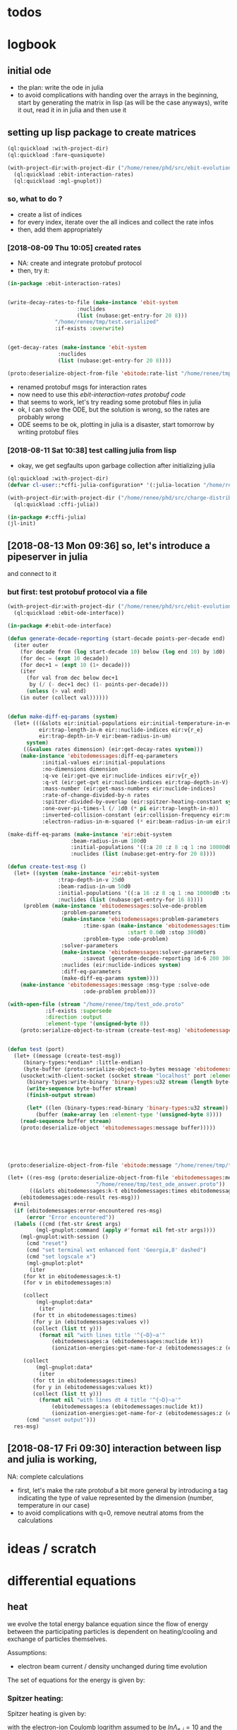 * todos 
* logbook
** initial ode
- the plan: write the ode in julia
- to avoid complications with handing over the arrays in the beginning, start by
  generating the matrix in lisp (as will be the case anyways), write it out, read it in in
  julia and then use it
** setting up lisp package to create matrices
#+BEGIN_SRC lisp :results none
(ql:quickload :with-project-dir)
(ql:quickload :fare-quasiquote)
#+END_SRC

#+BEGIN_SRC lisp :results none
(with-project-dir:with-project-dir ("/home/renee/phd/src/ebit-evolution.project/")
  (ql:quickload :ebit-interaction-rates)
  (ql:quickload :mgl-gnuplot))
#+END_SRC
*** so, what to do ?
- create a list of indices
- for every index, iterate over the all indices and collect the rate infos
- then, add them appropriately
*** [2018-08-09 Thu 10:05] created rates
- NA: create and integrate protobuf protocol
- then, try it:
#+BEGIN_SRC lisp :results none
(in-package :ebit-interaction-rates)


(write-decay-rates-to-file (make-instance 'ebit-system
					  :nuclides
					  (list (nubase:get-entry-for 20 8)))
			   "/home/renee/tmp/test.serialized"
			   :if-exists :overwrite)


(get-decay-rates (make-instance 'ebit-system
				:nuclides
				(list (nubase:get-entry-for 20 8))))

(proto:deserialize-object-from-file 'ebitode:rate-list "/home/renee/tmp/test.serialized")
#+END_SRC

- renamed protobuf msgs for interaction rates
- now need to use this [[ebit-interaction-rates protobuf code]]
- that seems to work, let's try reading some protobuf files in julia
- ok, I can solve the ODE, but the solution is wrong, so the rates are probably wrong
- ODE seems to be ok, plotting in julia is a disaster, start tomorrow by writing protobuf files
*** [2018-08-11 Sat 10:38] test calling julia from lisp
- okay, we get segfaults upon garbage collection after initializing julia
#+BEGIN_SRC lisp
(ql:quickload :with-project-dir)
(defvar cl-user::*cffi-julia-configuration* '(:julia-location "/home/renee/src/julia-d386e40c17/"))
#+END_SRC

#+RESULTS:
: *CFFI-JULIA-CONFIGURATION*

#+BEGIN_SRC lisp
(with-project-dir:with-project-dir ("/home/renee/phd/src/charge-distribution.project/")
  (ql:quickload :cffi-julia))
#+END_SRC

#+RESULTS:
| :CFFI-JULIA |

#+BEGIN_SRC lisp
(in-package #:cffi-julia)
(jl-init)
#+END_SRC

#+RESULTS:
: ; No value
** [2018-08-13 Mon 09:36] so, let's introduce a pipeserver in julia 
and connect to it 
*** but first: test protobuf protocol via a file
#+BEGIN_SRC lisp
(with-project-dir:with-project-dir ("/home/renee/phd/src/ebit-evolution.project/")
  (ql:quickload :ebit-ode-interface))
#+END_SRC

#+RESULTS:
| :EBIT-ODE-INTERFACE |

#+BEGIN_SRC lisp 
(in-package #:ebit-ode-interface)

(defun generate-decade-reporting (start-decade points-per-decade end)
  (iter outer
    (for decade from (log start-decade 10) below (log end 10) by 1d0)
    (for dec = (expt 10 decade))
    (for dec+1 = (expt 10 (1+ decade)))
    (iter
      (for val from dec below dec+1
	   by (/ (- dec+1 dec) (1- points-per-decade)))
      (unless (> val end)
	(in outer (collect val))))))


(defun make-diff-eq-params (system)
  (let+ (((&slots eir:initial-populations eir:initial-temperature-in-ev
		  eir:trap-length-in-m eir::nuclide-indices eir:v{r_e}
		  eir:trap-depth-in-V eir:beam-radius-in-um)
	  system)
	 ((&values rates dimension) (eir:get-decay-rates system)))
    (make-instance 'ebitodemessages:diff-eq-parameters
		   :initial-values eir:initial-populations
		   :no-dimensions dimension
		   :q-ve (eir:get-qve eir:nuclide-indices eir:v{r_e})
		   :q-vt (eir:get-qvt eir:nuclide-indices eir:trap-depth-in-V)
		   :mass-number (eir:get-mass-numbers eir:nuclide-indices)
		   :rate-of-change-divided-by-n rates
		   :spitzer-divided-by-overlap (eir:spitzer-heating-constant system eir:nuclide-indices)
		   :one-over-pi-times-l (/ 1d0 (* pi eir:trap-length-in-m))
		   :inverted-collision-constant (eir:collision-frequency eir:nuclide-indices)
		   :electron-radius-in-m-squared (* eir:beam-radius-in-um eir:beam-radius-in-um 1d-12))))

(make-diff-eq-params (make-instance 'eir:ebit-system
				    :beam-radius-in-um 100d0
				    :initial-populations '((:a 20 :z 8 :q 1 :no 10000d0 :temp-in-ev 5d0))
				    :nuclides (list (nubase:get-entry-for 20 8))))

(defun create-test-msg ()
  (let+ ((system (make-instance 'eir:ebit-system
				:trap-depth-in-v 25d0
				:beam-radius-in-um 50d0
				:initial-populations '((:a 16 :z 8 :q 1 :no 10000d0 :temp-in-ev 5d0))
				:nuclides (list (nubase:get-entry-for 16 8))))
	 (problem (make-instance 'ebitodemessages:solve-ode-problem
				 :problem-parameters
				 (make-instance 'ebitodemessages:problem-parameters
						:time-span (make-instance 'ebitodemessages:time-span
									  :start 0.0d0 :stop 300d0)
						:problem-type :ode-problem)
				 :solver-parameters
				 (make-instance 'ebitodemessages:solver-parameters
						:saveat (generate-decade-reporting 1d-6 200 300d0))
				 :nuclides (eir:nuclide-indices system)
				 :diff-eq-parameters
				 (make-diff-eq-params system))))
    (make-instance 'ebitodemessages:message :msg-type :solve-ode
					    :ode-problem problem)))

(with-open-file (stream "/home/renee/tmp/test_ode.proto"
			:if-exists :supersede
			:direction :output
			:element-type '(unsigned-byte 8))
    (proto:serialize-object-to-stream (create-test-msg) 'ebitodemessages:message :stream stream))


(defun test (port)
  (let+ ((message (create-test-msg))
	 (binary-types:*endian* :little-endian)
	 (byte-buffer (proto:serialize-object-to-bytes message 'ebitodemessages:message)))
    (usocket:with-client-socket (socket stream "localhost" port :element-type '(unsigned-byte 8))
      (binary-types:write-binary 'binary-types:u32 stream (length byte-buffer))
      (write-sequence byte-buffer stream)
      (finish-output stream)

      (let* ((len (binary-types:read-binary 'binary-types:u32 stream))
	     (buffer (make-array len :element-type '(unsigned-byte 8))))
	(read-sequence buffer stream)
	(proto:deserialize-object 'ebitodemessages:message buffer)))))





(proto:deserialize-object-from-file 'ebitode:message "/home/renee/tmp/test4.serialized")

(let+ ((res-msg (proto:deserialize-object-from-file 'ebitodemessages:message
						    "/home/renee/tmp/test_ode_answer.proto"))
       ((&slots ebitodemessages:k-t ebitodemessages:times ebitodemessages:n)
	(ebitodemessages:ode-result res-msg)))
  ,#+nil
  (if (ebitodemessages:error-encountered res-msg)
      (error "Error encountered"))
  (labels ((cmd (fmt-str &rest args)
	     (mgl-gnuplot:command (apply #'format nil fmt-str args))))
    (mgl-gnuplot:with-session ()
      (cmd "reset")
      (cmd "set terminal wxt enhanced font 'Georgia,8' dashed")
      (cmd "set logscale x")
      (mgl-gnuplot:plot*
       (iter
	 (for kt in ebitodemessages:k-t)
	 (for v in ebitodemessages:n)

	 (collect
	     (mgl-gnuplot:data*
	      (iter
		(for tt in ebitodemessages:times)
		(for y in (ebitodemessages:values v))
		(collect (list tt y)))
	      (format nil "with lines title '^{~D}~a'"
		      (ebitodemessages:a (ebitodemessages:nuclide kt)) 
		      (ionization-energies:get-name-for-z (ebitodemessages:z (ebitodemessages:nuclide kt))))))

	 (collect
	     (mgl-gnuplot:data*
	      (iter
		(for tt in ebitodemessages:times)
		(for y in (ebitodemessages:values kt))
		(collect (list tt y)))
	      (format nil "with lines dt 4 title '^{~D}~a'"
		      (ebitodemessages:a (ebitodemessages:nuclide kt)) 
		      (ionization-energies:get-name-for-z (ebitodemessages:z (ebitodemessages:nuclide kt)))))))) 
      (cmd "unset output")))
  res-msg)
#+END_SRC
** [2018-08-17 Fri 09:30] interaction between lisp and julia is working, 
NA: complete calculations
- first, let's make the rate protobuf a bit more general by introducing a tag indicating
  the type of value represented by the dimension (number, temperature in our case)
- to avoid complications with q=0, remove neutral atoms from the calculations
* ideas / scratch
* differential equations

** heat

we evolve the total energy balance equation since the flow of energy between the
participating particles is dependent on heating/cooling and exchange of particles
themselves. 

Assumptions:
- electron beam current / density unchanged during time evolution

The set of equations for the energy is given by:
#+NAME: eq:energy-balance
\begin{equation}
  \frac{d}{dt} \left[ \frac{3}{2} N_iT_i \right] = 
  \frac{d}{dt} \left[ \frac{3}{2}N_iT_i \right]^{Spitzer} + 
  \frac{d}{dt} \left[ \frac{3}{2}N_iT_i \right]^{Exchange} + 
  \frac{d}{dt} \left[ \frac{3}{2}N_iT_i \right]^{Escape} 
\end{equation}

*** Spitzer heating:
Spitzer heating is given by:
\begin{equation}
  \frac{d}{dt} E^{Spitzer} =
  f_{e,i}N_iJ_e \frac{eq_i^2\ln\Lambda_{e,i}}{4\pi\epsilon_0^2m_iv_e^2} =
  f_{e,i}N_i\ln\Lambda_{e,i}\cdot 1.569\cdot10^{15}\frac{J_e\hat{q}^{2}_i}{\mu_iv_e^2}\ \left[ \frac{eV}{s}  \right]         
\end{equation}

with the electron-ion Coulomb logrithm assumed to be $ln\Lambda_{e,i} = 10$ and the
current density $J_e$ given in A/cm^2 and the electron speed v_e given in cm/s:

*** Escape cooling
\begin{equation}
\left[\frac{dE}{dt}\right]^{escape}
       = - \left( \frac{2}{3}E_{i} + N_iq_iV_t \right)R_i^{Esc}
\end{equation}

*** Heat exchange  
\begin{equation}
  \left[\frac{dE}{dt} \right]^{\mathrm{exchange}}
  = N_i\sum_{j,\alpha}f_{i,j}\tau_{i,j}^{-1}k(T_j-T_i)
  =  \frac{2}{3}\sum_{j,\alpha}\tau_{i,j}^{-1}f_{i,j}\left( E_{j} - E_{i} \right)
\end{equation}

*** overlap factor
the overlap factor is defined as:

#+NAME: eq:overlap-factor
\begin{equation}
  f_{e,i} = \left( \frac{r_e}{r_i} \right)^2	
\end{equation}

and the characteristic radius $r_i$ given as:

#+NAME: eq:ion-characteristic-radius
\begin{equation}
  r_i =
  \begin{cases}
    r_e\sqrt{\frac{k_bT_i}{q_ieV_e}}, & \text{if}\ q_ieV_e > k_bT_i \\
    r_e\exp{\left[ \frac{k_bT_i}{2q_ieV_e}-\frac{1}{2} \right]}, & \text{if}\ q_ieV_e \leq k_bT_i \\
  \end{cases}
\end{equation}

ignoring the difference and assuming the 1/x dpendence, we define the
overlap as:

#+NAME: eq:overlap-used
\begin{equation}
  	f_{e,i} = \frac{q_iV_e}{k_bT_i} = \frac{3}{2}q_iV_e\frac{N_i}{E_i}
\end{equation}

using the same simplification we arrive for the ion-ion overlap, at:

#+NAME: eq:ion-ion-overlap
\begin{equation}
  	f_{i,j} = \frac{N_jq_jE_i}{N_iq_iE_j}
\end{equation}

*** density
\begin{equation}
n_i \left( E_i, N_i \right) = \frac{q_iV_e}{L\pi r^2_e}\cdot \frac{N_i^2}{E_i}
\end{equation}

*** ion relaxation time:
#+NAME: eq:ion-relaxation-time
\begin{equation}
  \tau_{ij} = \frac{3(2\pi)^{3/2}\epsilon_0m_im_j}{2q^{2}_iq^2_jn_j\ln\Lambda_{ij}}
  \left( \frac{kT_i}{m_i} + \frac{kT_j}{m_j} \right)^{3/2}
\end{equation}

#+NAME: eq:
\begin{equation}
  \tau_{ij} = 7.37\cdot10^{12}\frac{A_iA_j}{\hat{q}_i^2\hat{q}_j^2n_j\ln\Lambda_{i,j}}
  \times \left( \frac{kT_i}{A_i} + \frac{kT_j}{A_j} \right)^{3/2} \left[ s \right]
  = 4.01\cdot10^{12}\frac{A_iA_j}{\hat{q}_i^2\hat{q}_j^2n_j\ln\Lambda_{i,j}}
  \times \left( \frac{E_i}{N_iA_i} + \frac{E_j}{N_jA_j} \right)^{3/2} \left[ s \right].
\end{equation}


*** Rate of escape
#+NAME: eq:rate-axial-escape
\begin{equation}
  R_i^{Esc} = \frac{3}{\sqrt{3}}\nu_i \frac{e^{-\omega_i}}{\omega_i}, 
\end{equation}
where $\nu_i = \sum_{j,\alpha}f_{i,j}\tau^{-1}_{i,j}$ is the Coulomb collision frequency
for ions of charge state $q_i$ with /all/ other ion species and $\omega_i$ is given by:
#+NAME: eq:ebit-omega-i
\begin{equation}
  \omega_i= \frac{q_iV_t}{kT_i} = \frac{3N_iq_iV_t}{2E_i},  
\end{equation}  

** todos
*** TODO include charge exchange


* Performance enhancements with julia
** TODO look at split ODE types
http://docs.juliadiffeq.org/stable/types/split_ode_types.html
** TODO look at DiffEqOperators
http://docs.juliadiffeq.org/stable/features/diffeq_operator.html


* reusable stuff
** ebit-ode-msg protobuf code
#+BEGIN_SRC shell :results none
export PATH="$PATH:/home/renee/.julia/packages/ProtoBuf/w5yif/plugin/"
export JULIA=~/src/julia-0.7.0/bin/julia 
protoc -I /home/renee/phd/src/ebit-evolution.project/ebit-ode-msg/ \
        --julia_out=/home/renee/phd/src/ebit-evolution.project/ebit-ode-server/\
        /home/renee/phd/src/ebit-evolution.project/ebit-ode-msg/ebit-ode-messages.proto
#+END_SRC

#+RESULTS:

* documentation
** ODE matrix formulation


